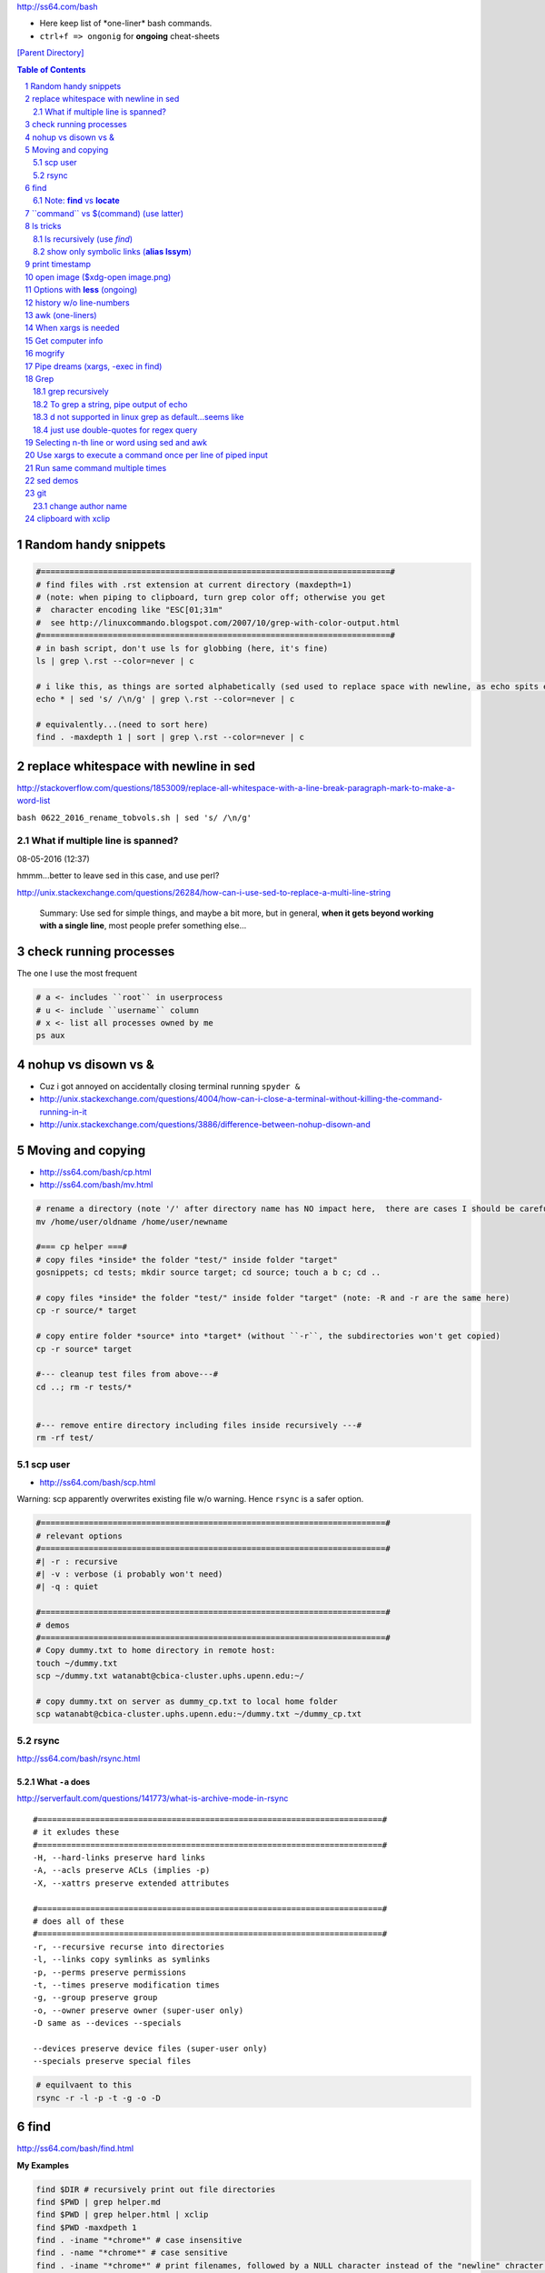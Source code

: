 http://ss64.com/bash

- Here keep list of \*one-liner\* bash commands.
- ``ctrl+f => ongonig`` for **ongoing** cheat-sheets


`[Parent Directory] <./>`_

.. contents:: **Table of Contents**
    :depth: 2

.. sectnum::    
    :start: 1    


#####################
Random handy snippets
#####################
.. code-block:: bash

    #=========================================================================#
    # find files with .rst extension at current directory (maxdepth=1)
    # (note: when piping to clipboard, turn grep color off; otherwise you get
    #  character encoding like "ESC[01;31m"
    #  see http://linuxcommando.blogspot.com/2007/10/grep-with-color-output.html
    #=========================================================================#
    # in bash script, don't use ls for globbing (here, it's fine)
    ls | grep \.rst --color=never | c

    # i like this, as things are sorted alphabetically (sed used to replace space with newline, as echo spits everything out in one line
    echo * | sed 's/ /\n/g' | grep \.rst --color=never | c

    # equivalently...(need to sort here)
    find . -maxdepth 1 | sort | grep \.rst --color=never | c


######################################
replace whitespace with newline in sed
######################################
http://stackoverflow.com/questions/1853009/replace-all-whitespace-with-a-line-break-paragraph-mark-to-make-a-word-list

``bash 0622_2016_rename_tobvols.sh | sed 's/ /\n/g'``


*********************************
What if multiple line is spanned?
*********************************
08-05-2016 (12:37)

hmmm...better to leave sed in this case, and use perl?

http://unix.stackexchange.com/questions/26284/how-can-i-use-sed-to-replace-a-multi-line-string

  Summary: Use sed for simple things, and maybe a bit more, but in general, **when it gets beyond working with a single line**, most people prefer something else...

#######################
check running processes
#######################
The one I use the most frequent

.. code:: bash

    # a <- includes ``root`` in userprocess
    # u <- include ``username`` column
    # x <- list all processes owned by me
    ps aux

####################
nohup vs disown vs &
####################
- Cuz i got annoyed on accidentally closing terminal running ``spyder &``
- http://unix.stackexchange.com/questions/4004/how-can-i-close-a-terminal-without-killing-the-command-running-in-it
- http://unix.stackexchange.com/questions/3886/difference-between-nohup-disown-and

##################
Moving and copying
##################
- http://ss64.com/bash/cp.html
- http://ss64.com/bash/mv.html

.. code:: bash

    # rename a directory (note '/' after directory name has NO impact here,  there are cases I should be careful of the backslash)
    mv /home/user/oldname /home/user/newname

    #=== cp helper ===#
    # copy files *inside* the folder "test/" inside folder "target" 
    gosnippets; cd tests; mkdir source target; cd source; touch a b c; cd ..

    # copy files *inside* the folder "test/" inside folder "target" (note: -R and -r are the same here)
    cp -r source/* target

    # copy entire folder *source* into *target* (without ``-r``, the subdirectories won't get copied) 
    cp -r source* target

    #--- cleanup test files from above---#
    cd ..; rm -r tests/* 


    #--- remove entire directory including files inside recursively ---#
    rm -rf test/


********
scp user
********
- http://ss64.com/bash/scp.html

Warning: scp apparently overwrites existing file w/o warning. Hence ``rsync`` is a safer option.

.. code:: bash

    #========================================================================#
    # relevant options
    #========================================================================#
    #| -r : recursive
    #| -v : verbose (i probably won't need)
    #| -q : quiet

    #========================================================================#
    # demos
    #========================================================================#
    # Copy dummy.txt to home directory in remote host:
    touch ~/dummy.txt
    scp ~/dummy.txt watanabt@cbica-cluster.uphs.upenn.edu:~/

    # copy dummy.txt on server as dummy_cp.txt to local home folder
    scp watanabt@cbica-cluster.uphs.upenn.edu:~/dummy.txt ~/dummy_cp.txt


*****
rsync
*****
http://ss64.com/bash/rsync.html


What ``-a`` does
================
http://serverfault.com/questions/141773/what-is-archive-mode-in-rsync


::

    #========================================================================#
    # it exludes these
    #========================================================================#
    -H, --hard-links preserve hard links
    -A, --acls preserve ACLs (implies -p)
    -X, --xattrs preserve extended attributes

    #========================================================================#
    # does all of these
    #========================================================================#
    -r, --recursive recurse into directories
    -l, --links copy symlinks as symlinks
    -p, --perms preserve permissions
    -t, --times preserve modification times
    -g, --group preserve group
    -o, --owner preserve owner (super-user only)
    -D same as --devices --specials

    --devices preserve device files (super-user only)
    --specials preserve special files


.. code:: bash

    # equilvaent to this
    rsync -r -l -p -t -g -o -D

####
find
####
http://ss64.com/bash/find.html

**My Examples**

.. code:: sh

    find $DIR # recursively print out file directories
    find $PWD | grep helper.md
    find $PWD | grep helper.html | xclip
    find $PWD -maxdpeth 1 
    find . -iname "*chrome*" # case insensitive
    find . -name "*chrome*" # case sensitive
    find . -iname "*chrome*" # print filenames, followed by a NULL character instead of the "newline" chracter that -print uses

    # ignore any file containing "est" (even in the directory name) and print out rest
    # (note: -o is the OR operator...see "operator" list below)
    find . -wholename '*est*' -prune -o -print

    # stuffs with -type option
    find . d # list directories
    find . f # list regular files    
    find . l # list symlinks

    #=====================================================================#
    # name vs. whilename
    # - suppose i have file /Data_Science/test.txt
    #=====================================================================#
    find . -iwholename "*Sci*.txt"
        # this will find the above file
    find . -iname "*Sci*.txt"
        # this will NOT find the above file

**Selected examples from ss64**

.. code:: bash

    List filenames ending in .mp3, searching in the music folder and subfolders: 
    $ find ./music -name "*.mp3"

    Find .doc files that also start with 'questionnaire' (AND) 
    $ find . -name '*.doc' -name questionnaire*    

    Find .doc files that do NOT start with 'Accounts' (NOT)
    $ find . -name '*.doc' ! -name Accounts*        

********************
Note: **find** vs **locate**
********************
http://www.thehelloworldprogram.com/linux/locate-find-waldo-bash-shell/

  - Locate searches a pre-written database, making it faster at the sacrifice of accuracy. 
  - Find is more accurate and flexible, but searches in real time, making it slower.    

##########################################
\`\`command\`\` vs $(command) (use latter)
##########################################
- $(commands) does the same thing as backticks, but you can nest them.
- `source <http://stackoverflow.com/questions/2657012/how-to-properly-nest-bash-backticks>`_

Why is $(...) preferred over `...` (backticks)? (`link <http://mywiki.wooledge.org/BashFAQ/082>`_)   

.. code:: bash

    echo $(date +"%Y-%m-%d_%H:%M:%S")


#########
ls tricks
#########

********************
ls recursively (use *find*)
********************
http://stackoverflow.com/questions/1767384/ls-command-how-can-i-get-a-recursive-full-path-listing-one-line-per-file

.. code:: bash

    # recursively lists out all files + subdirectories
    find ./test


******************************************
show only symbolic links (**alias lssym**)
******************************************


.. code:: bash

    ls -l $(find ./ -maxdepth 1 -type l -print)

###############
print timestamp
###############
http://stackoverflow.com/questions/17066250/create-timestamp-variable-in-bash-script

.. code:: bash

    echo $(date +"%Y-%m-%d_%H:%M:%S")

################################
open image ($xdg-open image.png)
################################
``xdg-open image.png``

###############################
Options with **less** (ongoing)
###############################
.. code:: bash

    # -n : enable line numbers
    # -N : disable line numbers

########################
history w/o line-numbers
########################
http://stackoverflow.com/questions/7110119/bash-history-without-line-numbers

.. code:: bash

    history | cut -c 8-

################
awk (one-liners)
################
- http://stackoverflow.com/questions/2021982/awk-without-printing-newline
- http://askubuntu.com/questions/231995/how-to-separate-fields-with-space-or-tab-in-awk
- http://www.catonmat.net/blog/awk-one-liners-explained-part-one/
- http://www.staff.science.uu.nl/~oostr102/docs/nawk/nawk_41.html


.. code:: bash

    ls -l | awk '{printf $5 "\t" $9"\n"}'

**oneliner examples**

- http://tuxgraphics.org/~guido/scripts/awk-one-liner.html

####################
When xargs is needed
####################
Some bash program can't be piped since piping requires the program to accept STDIN commands
(example, ``touch``)

http://unix.stackexchange.com/questions/24954/when-is-xargs-needed

    The difference is in what data the target program is accepting.
    
    If you just use a pipe, it receives data on STDIN (the standard input stream) as a raw pile of data that it can sort through one line at a time. However some programs don't accept their commands on standard in, they expect it to be spelled out in the arguments to the command. For example touch takes a file name as a parameter on the command line like so: touch file1.txt.
    
    If you have a program that outputs filenames on standard out and want to use them as arguments to touch, you have to use xargs which reads the STDIN stream data and converts each line into space separated arguments to the command.


#################
Get computer info
#################
.. code:: bash

    # get cpu information
    cat /proc/cpuinfo

    #-- see gnome version ---
    gnome-shell --version
    lsb_release -a

    # to figure out which linux distribution you are using
    # (ref: http://www.cyberciti.biz/faq/find-linux-distribution-name-version-number/)
    cat /etc/*-release

    locate libfortran.so

#######
mogrify
#######
.. code:: bash

    mogrify -resize 50% *.png
    mogrify -resize 500! *.png     => changes only x-axis
    mogrify -resize 500 *.png      => changes (x,y) axis in proportion
    mogrify -trim *.png

    #| http://arcoleo.org/dsawiki/Wiki.jsp?page=Recursively%20run%20Mogrify%20on%20a%20Directory
    #| Mogrify is an image tool that comes with ImageMagick. It is useful for resizing, compressing, etc. If you have a set of subdirectories to run it on, run
    $ find ./ -name "*.png" -exec mogrify -some_option {} \;
    $ find ./ -name "*.png" -exec mogrify -resize 40% {} \;


##################################
Pipe dreams (xargs, -exec in find)
##################################
http://unix.stackexchange.com/questions/41740/find-exec-vs-find-xargs-which-one-to-choose

- the ``-exec "{}" \;`` approach seems to be specific to ``find``
  (i prefer unity with ``xargs``)

.. code:: bash

    #http://stackoverflow.com/questions/4509624/how-to-limit-depth-for-recursive-file-list    
    # http://ss64.com/bash/find.html
    find . -maxdepth 1 -type d -exec ls -ld "{}" ";"
    find . -maxdepth 1 -type d -exec ls -ld \{\} \;  # same as above
    find . -maxdepth 1 -type d | xargs ls -ld # same as above (i find this the most intuitive)
    ls -ld $(find . -maxdepth 1 -type d) # same as above
    
    # this doesn't give the same result as "xargs" approach...figure out why later
    find . -maxdepth 1 -type d | ls -ld 



####
Grep
####

****************
grep recursively
****************
http://stackoverflow.com/questions/1987926/how-do-i-grep-recursively

.. code:: bash

    grep -r "texthere" .

    # You can also mention files to exclude with --exclude.
    grep -r --include "*.txt" texthere .

*************************************
To grep a string, pipe output of echo
*************************************
http://superuser.com/questions/748724/pass-a-large-string-to-grep-instead-of-a-file-name


**************************************
\d not supported in linux grep as default...seems like
**************************************
http://stackoverflow.com/questions/6901171/is-d-not-supported-by-greps-basic-expressions


.. code-block:: bash

    # these will do
    grep '[0-9]'
    grep '[[:digit:]]'
    grep -P '\d'

**************************************
just use double-quotes for regex query
**************************************
http://askubuntu.com/questions/432064/using-grep-to-search-texts-with-single-quote

.. code-block:: bash
     
    # to find 'type' => 'select'
    grep  "'type' => 'select'" file 


#############################################
Selecting n-th line or word using sed and awk
#############################################
- http://stackoverflow.com/questions/2440414/how-to-retrieve-the-first-word-of-the-output-of-a-command-in-bash
- 

Remarks

- remember, don't pipe using ls

  - http://mywiki.wooledge.org/ParsingLs <= don't use ``ls`` when a glob would do
- http://ss64.com/bash/awk.html

.. code-block:: bash

    # select 2nd item (find will spit out line-by-line output)
    itksnap -g $(find ./ | sed -n 2p) &


    # probably the preferred method (according to above link, ``$ find . `` is just as bad. use glob
    # (here, select the 3rd item separated by white space)
    echo * | awk '{print $3}'
    itksnap -g $(echo * | awk '{print $3}') &
    echo * | awk '{print $3}' | xargs itksnap -g &


###########################################################
Use xargs to execute a command once per line of piped input
###########################################################
http://unix.stackexchange.com/questions/7558/execute-a-command-once-per-line-of-piped-input

.. code-block:: bash

    # below is not practical, but gives a good idea of how xargs work
    find -maxdepth 1 | egrep '0627' | xargs -n1 echo

###############################
Run same command multiple times
###############################
http://stackoverflow.com/questions/3737740/is-there-a-better-way-to-run-a-command-n-times-in-bash

.. code-block:: bash

    for run in {1..10}
    do
      command
    done

#########
sed demos
#########
.. code-block:: bash

    echo $PYTHONPATH 
    /home/takanori/Dropbox/work/external-pymodules:/home/takanori/Dropbox/work/sbia_work/python/modules:/home/takanori/work-local/external-python-modules/deepnet:/home/takanori/mybin/spark-2.0.0-bin-hadoop2.7/python/pyspark

    # recall, g for global replacement
    echo $PYTHONPATH | sed 's/:/\n/g'
    /home/takanori/Dropbox/work/external-pymodules
    /home/takanori/Dropbox/work/sbia_work/python/modules
    /home/takanori/work-local/external-python-modules/deepnet
    /home/takanori/mybin/spark-2.0.0-bin-hadoop2.7/python/pyspark


###
git
###
tak

******************
change author name
******************
For a single commit

http://stackoverflow.com/questions/750172/change-the-author-of-a-commit-in-git


.. code-block:: bash

    git commit --amend --author "Author Name <email@address.com>"     


For entire git repos:

https://help.github.com/articles/changing-author-info/

`git-author-rewrite.sh <https://gist.githubusercontent.com/octocat/0831f3fbd83ac4d46451/raw/c197afe3e9ea2e4218f9fccbc0f36d2b8fd3c1e3/git-author-rewrite.sh>`_

.. code-block:: bash

    #!/bin/sh

    git filter-branch -f --env-filter '

    CORRECT_NAME="your name"
    CORRECT_EMAIL="your_email@example.com"

    export GIT_COMMITTER_NAME="$CORRECT_NAME"
    export GIT_COMMITTER_EMAIL="$CORRECT_EMAIL"

    export GIT_AUTHOR_NAME="$CORRECT_NAME"
    export GIT_AUTHOR_EMAIL="$CORRECT_EMAIL"
    ' --tag-name-filter cat -- --branches --tags

####################
clipboard with xclip
####################
http://stackoverflow.com/questions/5130968/how-can-i-copy-the-output-of-a-command-directly-into-my-clipboard

.. code-block:: bash


    # Only copy the content to the X clipboard
    sphinx-quickstart --help | xclip 
    
    xclip -o # output prints

    # to paste somewhere other than xapplication, 
    sphinx-quickstart --help | xclip -selection clipboard

    # Above is cumbersome to type....so i created function cb() in .bashrc
    # http://madebynathan.com/2011/10/04/a-nicer-way-to-use-xclip/
    sphinx-quickstart --help | cb

    # i also created these
    alias c="xclip -selection clipboard" 
    alias v="xclip -o -selection clipboard"

    sphinx-quickstart --help | c